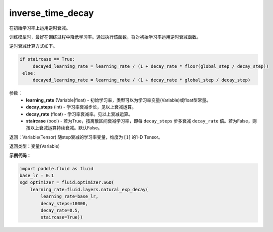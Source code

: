 .. _cn_api_fluid_layers_inverse_time_decay:

inverse_time_decay
-------------------------------

.. py:function:: paddle.fluid.layers.inverse_time_decay(learning_rate, decay_steps, decay_rate, staircase=False)




在初始学习率上运用逆时衰减。

训练模型时，最好在训练过程中降低学习率。通过执行该函数，将对初始学习率运用逆时衰减函数。

逆时衰减计算方式如下。

.. code-block:: python

    if staircase == True:
         decayed_learning_rate = learning_rate / (1 + decay_rate * floor(global_step / decay_step))
     else:
         decayed_learning_rate = learning_rate / (1 + decay_rate * global_step / decay_step)

参数：
    - **learning_rate** (Variable|float) - 初始学习率，类型可以为学习率变量(Variable)或float型常量。
    - **decay_steps** (int) - 学习率衰减步长，见以上衰减运算。
    - **decay_rate** (float) - 学习率衰减率。见以上衰减运算。
    - **staircase** (bool) - 若为True，按离散区间衰减学习率，即每 ``decay_steps`` 步多衰减 ``decay_rate`` 倍。若为False，则按以上衰减运算持续衰减。默认False。

返回：Variable(Tensor) 随step衰减的学习率变量，维度为 :math:`[1]` 的1-D Tensor。

返回类型：变量(Variable)

**示例代码：**

.. code-block:: python

        import paddle.fluid as fluid
        base_lr = 0.1
        sgd_optimizer = fluid.optimizer.SGD(
            learning_rate=fluid.layers.natural_exp_decay(
                learning_rate=base_lr,
                decay_steps=10000,
                decay_rate=0.5,
                staircase=True))





